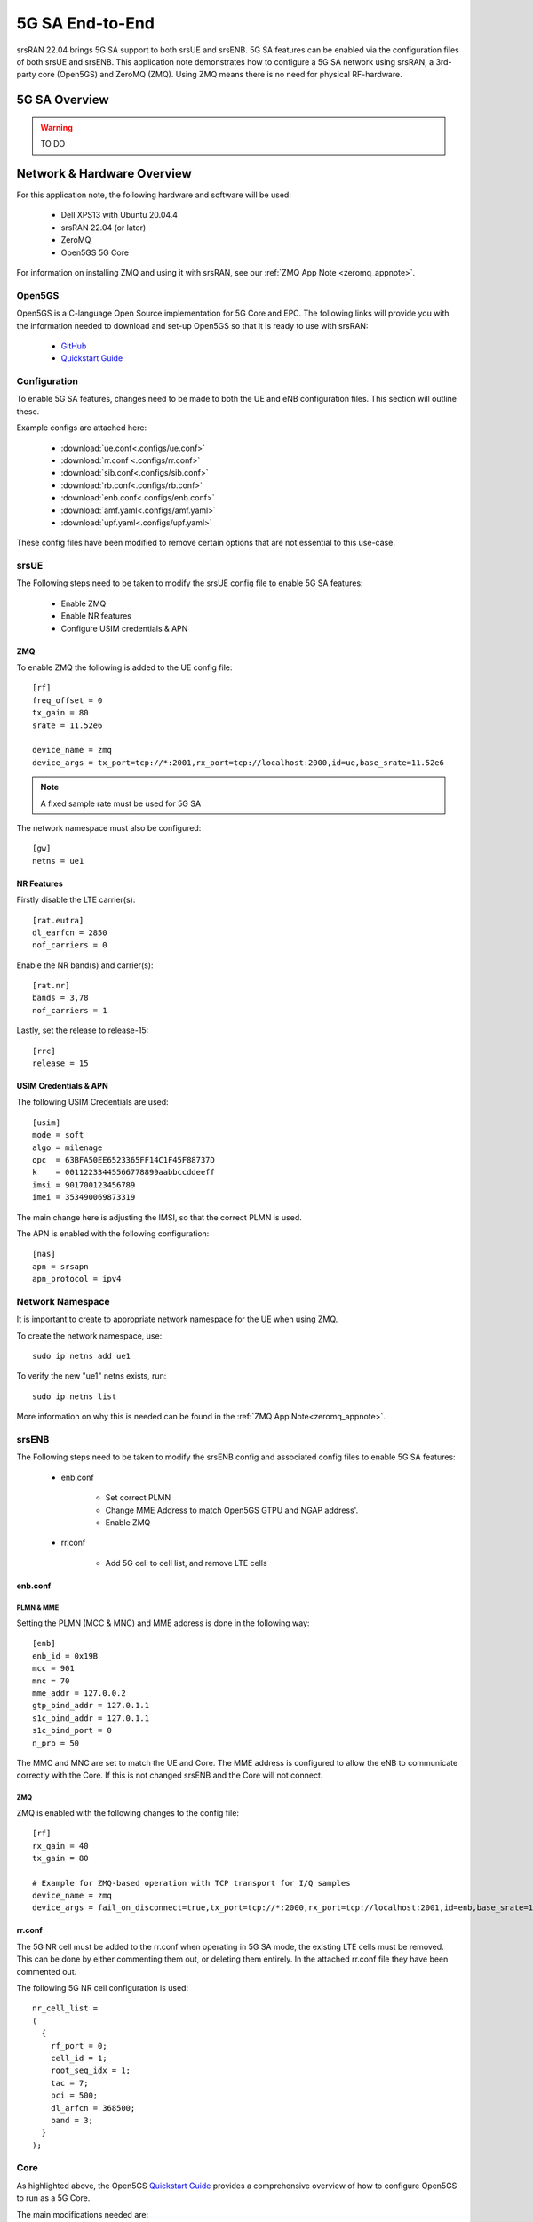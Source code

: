 .. srsRAN 5G NSA Application Note

.. _5g_sa_e2e_appnote: 

5G SA End-to-End
#################
srsRAN 22.04 brings 5G SA support to both srsUE and srsENB. 5G SA features can be enabled via the 
configuration files of both srsUE and srsENB. This application note demonstrates how to configure a 5G SA network 
using srsRAN, a 3rd-party core (Open5GS) and ZeroMQ (ZMQ). Using ZMQ means there is no need for physical RF-hardware. 

5G SA Overview
***************

.. warning::
   TO DO


Network & Hardware Overview
***************************

For this application note, the following hardware and software will be used: 

    - Dell XPS13 with Ubuntu 20.04.4 
    - srsRAN 22.04 (or later)
    - ZeroMQ 
    - Open5GS 5G Core

For information on installing ZMQ and using it with srsRAN, see our :ref:`ZMQ App Note <zeromq_appnote>`. 



Open5GS
=======

Open5GS is a C-language Open Source implementation for 5G Core and EPC. The following links will provide you 
with the information needed to download and set-up Open5GS so that it is ready to use with srsRAN: 

    - `GitHub <https://github.com/open5gs/open5gs>`_ 
    - `Quickstart Guide <https://open5gs.org/open5gs/docs/guide/01-quickstart/>`_
    
Configuration
=============

To enable 5G SA features, changes need to be made to both the UE and eNB configuration files. This section will outline these. 

Example configs are attached here: 

  * :download:`ue.conf<.configs/ue.conf>` 
  * :download:`rr.conf <.configs/rr.conf>`
  * :download:`sib.conf<.configs/sib.conf>`
  * :download:`rb.conf<.configs/rb.conf>`
  * :download:`enb.conf<.configs/enb.conf>`
  * :download:`amf.yaml<.configs/amf.yaml>`
  * :download:`upf.yaml<.configs/upf.yaml>`

These config files have been modified to remove certain options that are not essential to this use-case. 

srsUE
=====

The Following steps need to be taken to modify the srsUE config file to enable 5G SA features: 

    - Enable ZMQ
    - Enable NR features
    - Configure USIM credentials & APN

ZMQ
---

To enable ZMQ the following is added to the UE config file:: 

    [rf]
    freq_offset = 0
    tx_gain = 80    
    srate = 11.52e6

    device_name = zmq
    device_args = tx_port=tcp://*:2001,rx_port=tcp://localhost:2000,id=ue,base_srate=11.52e6

.. note::
   A fixed sample rate must be used for 5G SA

The network namespace must also be configured:: 

    [gw]
    netns = ue1

NR Features
-----------

Firstly disable the LTE carrier(s):: 

    [rat.eutra]
    dl_earfcn = 2850
    nof_carriers = 0

Enable the NR band(s) and carrier(s):: 

    [rat.nr]
    bands = 3,78
    nof_carriers = 1

Lastly, set the release to release-15:: 

    [rrc]
    release = 15

USIM Credentials & APN
----------------------

The following USIM Credentials are used:: 

    [usim]
    mode = soft
    algo = milenage
    opc  = 63BFA50EE6523365FF14C1F45F88737D
    k    = 00112233445566778899aabbccddeeff
    imsi = 901700123456789
    imei = 353490069873319

The main change here is adjusting the IMSI, so that the correct PLMN is used. 

The APN is enabled with the following configuration:: 

    [nas]
    apn = srsapn
    apn_protocol = ipv4  

Network Namespace
=================

It is important to create to appropriate network namespace for the UE when using ZMQ. 


To create the network  namespace, use:: 

    sudo ip netns add ue1


To verify the new "ue1" netns exists, run::   
    
    sudo ip netns list

More information on why this is needed can be found in the :ref:`ZMQ App Note<zeromq_appnote>`. 

srsENB
======

The Following steps need to be taken to modify the srsENB config and associated config files to enable 5G SA features: 

    - enb.conf

        - Set correct PLMN 
        - Change MME Address to match Open5GS GTPU and NGAP address'. 
        - Enable ZMQ

    - rr.conf 

         - Add 5G cell to cell list, and remove LTE cells

enb.conf
--------

PLMN & MME
^^^^^^^^^^
Setting the PLMN (MCC & MNC) and MME address is done in the following way:: 

    [enb]
    enb_id = 0x19B
    mcc = 901
    mnc = 70
    mme_addr = 127.0.0.2
    gtp_bind_addr = 127.0.1.1
    s1c_bind_addr = 127.0.1.1
    s1c_bind_port = 0
    n_prb = 50

The MMC and MNC are set to match the UE and Core. The MME address is configured to allow the eNB to communicate correctly with the Core. If this is not changed srsENB and the Core will not connect.  

ZMQ
^^^^^

ZMQ is enabled with the following changes to the config file:: 

    [rf]
    rx_gain = 40
    tx_gain = 80

    # Example for ZMQ-based operation with TCP transport for I/Q samples
    device_name = zmq
    device_args = fail_on_disconnect=true,tx_port=tcp://*:2000,rx_port=tcp://localhost:2001,id=enb,base_srate=11.52e6

rr.conf
-------

The 5G NR cell must be added to the rr.conf when operating in 5G SA mode, the existing LTE cells must be removed. This can be done by either commenting them out, or deleting them entirely. In the attached rr.conf file they have 
been commented out. 

The following 5G NR cell configuration is used:: 

    nr_cell_list =
    (
      {
        rf_port = 0;
        cell_id = 1;
        root_seq_idx = 1;
        tac = 7;
        pci = 500;
        dl_arfcn = 368500;
        band = 3;	
      }
    );


Core
=====

As highlighted above, the Open5GS `Quickstart Guide <https://open5gs.org/open5gs/docs/guide/01-quickstart/>`_ provides a comprehensive overview of how to configure Open5GS to run as a 5G Core. 

The main modifications needed are: 

    - Change the TAC in the AMF config to 7
    - Check that the NGAP, and GTPU addresses are all correct. This is done in the AMF and UPF config files.  
    - It is also a good idea to make sure the PLMN values are consistent across all of the above files and the UE config file. 

The final step is to register the UE to the list of subscribers through the Open5GS WebUI. The values for each field should match what is in the UE config file, under the [USIM] section. 

.. note::
   Make sure to correctly configure the APN, if this is not done correctly the UE will not connect.

 

Set-up The Network
******************


Core
====
Once the steps from the Open5GS Quickstart Guide are followed you do not need to do any more to bring the core online. It will run in the background. Make sure to restart the relevant daemons after 
making any changes to the config files. 

eNB
===

First run srsENB. In this example srsENB is being run directly from the build folder, with the config files also located there:: 

    sudo ./srsenb enb.conf

If srsENB connects to the core successfully the following (or similar) will be displayed on the console:: 

    ---  Software Radio Systems LTE eNodeB  ---

    Reading configuration file enb.conf...

    Opening 1 channels in RF device=zmq with args=fail_on_disconnect=true,tx_port=tcp://*:2000,rx_port=tcp://localhost:2001,id=enb,base_srate=11.52e6
    Supported RF device list: bladeRF zmq file
    CHx base_srate=11.52e6
    CHx id=enb
    Current sample rate is 1.92 MHz with a base rate of 11.52 MHz (x6 decimation)
    NG connection successful
    CH0 rx_port=tcp://localhost:2001
    CH0 tx_port=tcp://*:2000
    CH0 fail_on_disconnect=true

    ==== eNodeB started ===
    Type <t> to view trace
    Current sample rate is 11.52 MHz with a base rate of 11.52 MHz (x1 decimation)
    Current sample rate is 11.52 MHz with a base rate of 11.52 MHz (x1 decimation)
    Setting frequency: DL=1842.5 Mhz, UL=1747.5 MHz for cc_idx=0 nof_prb=52

The important message here is ``NG connection successful``, once this is displayed the connection has made successfully. 


UE
==

srsUE can now be run. This is also done directly from within the build folder, with the config file in the same location:: 

    sudo ./srsue ue.conf 

If srsUE connects successfully to the network, the following (or similar) should be displayed on the console:: 

    Reading configuration file ue.conf...

    Opening 1 channels in RF device=zmq with args=tx_port=tcp://*:2001,rx_port=tcp://localhost:2000,id=ue,base_srate=11.52e6
    Supported RF device list: bladeRF zmq file
    CHx base_srate=11.52e6
    CHx id=ue
    Current sample rate is 1.92 MHz with a base rate of 11.52 MHz (x6 decimation)
    CH0 rx_port=tcp://localhost:2000
    CH0 tx_port=tcp://*:2001
    Current sample rate is 11.52 MHz with a base rate of 11.52 MHz (x1 decimation)
    Current sample rate is 11.52 MHz with a base rate of 11.52 MHz (x1 decimation)
    Waiting PHY to initialize... done!
    
    Attaching UE...
   
    Random Access Transmission: prach_occasion=0, preamble_index=0, ra-rnti=0xf, tti=171
    Random Access Complete.     c-rnti=0x4601, ta=0
    RRC Connected
    RRC NR reconfiguration successful.
    PDU Session Establishment successful. IP: 10.45.0.2
    RRC NR reconfiguration successful.

It is clear that the connection has been made successfully once the UE has been assigned an IP, this is seen in ``PDU Session Establishment successful. IP: 10.45.0.2``. The NR connection is then confirmed 
with the ``RRC NR reconfiguration successful.`` message. 

Testing the Network
*******************

PING
=====

This is the simplest way to test the network. This will test whether or not the UE and core can successfully communicate. 

Uplink
------

To test the connection in the uplink direction, use the following:: 

    sudo ip netns exec ue1 ping 10.45.0.1

Downlink
--------

To run traffic in the downlink direction use:: 

    ping 10.45.0.2

The IP for the UE can be taken from the UE console output. This will change each time a UE reconnects to the network, so it is best practice to always double check the latest IP assigned by reading it 
from the console before running the downlink traffic. 

iPerf3 
======

In this setup the client will run on the UE side with the server on the network side. UDP traffic will be generated at 10Mbps for 60 seconds. When running the iPerf client, we use the UE 
network namespace and specify the network-side IP address. It is important to start the server first, and then the client.

Network-side 
-------------

Start the iPerf server:: 

	iperf3 -s -i 1 

This will then listen for traffic coming from the UE. 

UE-side
-------

With the network and the iPerf server up and running, the client can be run from the UE's network namespace with following command:: 

	sudo ip netns exec ue1 iperf3 -c 10.45.0.1 -b 10M -i 1 -t 60 

Traffic will now be sent from the UE to the eNB. This will be shown in both the server and client consoles, and also in the trace for both the UE and the eNB. 

Example Output
--------------

Example **client** iPerf output:: 

    Connecting to host 10.45.0.1, port 5201
    [  5] local 10.45.0.3 port 34894 connected to 10.45.0.1 port 5201
    [ ID] Interval           Transfer     Bitrate         Retr  Cwnd
    [  5]   0.00-1.00   sec  1.30 MBytes  10.9 Mbits/sec    0   90.5 KBytes       
    [  5]   1.00-2.00   sec  1.12 MBytes  9.44 Mbits/sec    8   55.1 KBytes       
    [  5]   2.00-3.00   sec  1.25 MBytes  10.5 Mbits/sec    4   50.9 KBytes       
    [  5]   3.00-4.00   sec  1.00 MBytes  8.39 Mbits/sec    4   43.8 KBytes       
    [  5]   4.00-5.00   sec  1.00 MBytes  8.39 Mbits/sec    0   58.0 KBytes       
    [  5]   5.00-6.00   sec  1.25 MBytes  10.5 Mbits/sec    5   53.7 KBytes 

Example **server** iPerf output:: 

    -----------------------------------------------------------
    Server listening on 5201
    -----------------------------------------------------------
    Accepted connection from 10.45.0.3, port 34892
    [  5] local 10.45.0.1 port 5201 connected to 10.45.0.3 port 34894
    [ ID] Interval           Transfer     Bitrate
    [  5]   0.00-1.00   sec  1.13 MBytes  9.44 Mbits/sec                  
    [  5]   1.00-2.00   sec  1.16 MBytes  9.69 Mbits/sec                  
    [  5]   2.00-3.00   sec  1.06 MBytes  8.88 Mbits/sec                  
    [  5]   3.00-4.00   sec  1.05 MBytes  8.78 Mbits/sec                  
    [  5]   4.00-5.00   sec  1.05 MBytes  8.78 Mbits/sec                  
    [  5]   5.00-6.00   sec  1.16 MBytes  9.75 Mbits/sec     	
 

UE Trace 
=========

The following example trace was taken from the srsUE console while running the above iPerf3 test:: 

    ---------Signal-----------|-----------------DL-----------------|-----------UL-----------
    rat  pci  rsrp   pl   cfo | mcs  snr  iter  brate  bler  ta_us | mcs   buff  brate  bler
     nr  500    29    0  -16u |  28  n/a   1.1   9.9M    0%    0.0 |  28    48k   9.5M    0%
     nr  500    25    0  -18u |  27   70   1.1    13M    0%    0.0 |  28    61k    13M    0%
     nr  500    28    0  -16u |  27   70   1.1    11M    0%    0.0 |  28   6.7k    12M    0%
     nr  500    30    0  -14u |  28   70   1.1   9.2M    0%    0.0 |  28    48k   9.6M    0%
     nr  500    26    0  -13u |  27   71   1.1    12M    0%    0.0 |  28    30k    12M    0%
     nr  500    31    0  -17u |  27  n/a   1.1   8.8M    0%    0.0 |  28    43k   8.8M    0%
     nr  500    29    0  -14u |  27   70   1.1   9.9M    0%    0.0 |  28    52k    10M    0%
     nr  500    27    0 -7.0u |  27   70   1.1    11M    0%    0.0 |  28    47k    11M    0%
     nr  500    26    0  -14u |  27   71   1.1    11M    0%    0.0 |  28    57k    12M    0%
     nr  500    27    0  -16u |  27   70   1.1    11M    0%    0.0 |  28    49k    12M    0%
     nr  500    28    0  -10u |  27   71   1.1    11M    0%    0.0 |  28    41k    11M    0%


eNB/ gNB Trace
==============

The following example trace was taken from the srsENB console at the same time period as the srsUE trace shown above:: 

               -----------------DL----------------|-------------------------UL-------------------------
    rat  pci rnti  cqi  ri  mcs  brate   ok  nok  (%) | pusch  pucch  phr  mcs  brate   ok  nok  (%)    bsr
     nr    0 4601   15   0   27    11M  296    0   0% |  66.2   99.9    0   28    10M  268    0   0%    0.0
     nr    0 4601   15   0   27    10M  289    0   0% |  65.7   99.9    0   28    10M  264    0   0%    0.0
     nr    0 4601   15   0   28   9.4M  262    0   0% |  65.0   99.9    0   28   9.5M  242    0   0%    0.0
     nr    0 4601   15   0   27    11M  305    0   0% |  66.3   99.9    0   28    11M  278    0   0%    0.0
     nr    0 4601   15   0   27    12M  339    0   0% |  66.4   99.9    0   28    13M  340    0   0%    0.0
     nr    0 4601   15   0   28   9.6M  265    0   0% |  66.0   99.9    0   28    10M  263    0   0%    0.0
     nr    0 4601   15   0   27    11M  310    0   0% |  65.6   99.9    0   28    11M  278    0   0%    0.0
     nr    0 4601   15   0   27   9.7M  272    0   0% |  65.9   99.9    0   28   9.6M  245    0   0%    0.0
     nr    0 4601   15   0   27   9.3M  260    0   0% |  65.8   99.9    0   28   9.5M  243    0   0%    0.0
     nr    0 4601   15   0   27    11M  322    0   0% |  66.1   99.9    0   28    12M  302    0   0%    0.0
     nr    0 4601   15   0   27   9.8M  274    0   0% |  65.8   99.9    0   28    10M  267    0   0%    0.0


Troubleshooting
***************

.... warning::
   still to do


